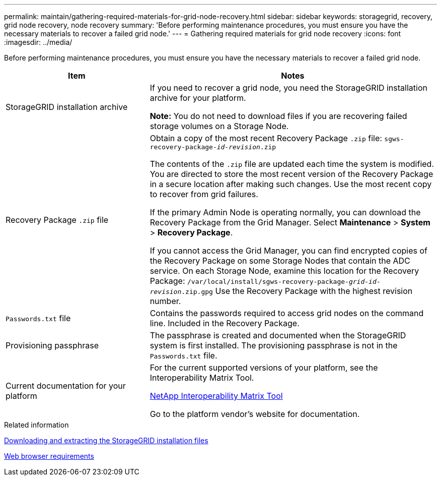 ---
permalink: maintain/gathering-required-materials-for-grid-node-recovery.html
sidebar: sidebar
keywords: storagegrid, recovery, grid node recovery, node recovery
summary: 'Before performing maintenance procedures, you must ensure you have the necessary materials to recover a failed grid node.'
---
= Gathering required materials for grid node recovery
:icons: font
:imagesdir: ../media/

[.lead]
Before performing maintenance procedures, you must ensure you have the necessary materials to recover a failed grid node.

[cols="1a,2a" options="header"]
|===
| Item| Notes
|StorageGRID installation archive
|If you need to recover a grid node, you need the StorageGRID installation archive for your platform.

*Note:* You do not need to download files if you are recovering failed storage volumes on a Storage Node.

|Recovery Package `.zip` file
|Obtain a copy of the most recent Recovery Package `.zip` file:
`sgws-recovery-package-_id-revision_.zip`

The contents of the `.zip` file are updated each time the system is modified. You are directed to store the most recent version of the Recovery Package in a secure location after making such changes. Use the most recent copy to recover from grid failures.

If the primary Admin Node is operating normally, you can download the Recovery Package from the Grid Manager. Select *Maintenance* > *System* > *Recovery Package*.

If you cannot access the Grid Manager, you can find encrypted copies of the Recovery Package on some Storage Nodes that contain the ADC service. On each Storage Node, examine this location for the Recovery Package: `/var/local/install/sgws-recovery-package-_grid-id_-_revision_.zip.gpg` Use the Recovery Package with the highest revision number.

|`Passwords.txt` file
|Contains the passwords required to access grid nodes on the command line. Included in the Recovery Package.

|Provisioning passphrase
|The passphrase is created and documented when the StorageGRID system is first installed. The provisioning passphrase is not in the `Passwords.txt` file.

|Current documentation for your platform
|For the current supported versions of your platform, see the Interoperability Matrix Tool.

https://mysupport.netapp.com/matrix[NetApp Interoperability Matrix Tool]

Go to the platform vendor's website for documentation.

|===
.Related information

xref:downloading-and-extracting-storagegrid-installation-files.adoc[Downloading and extracting the StorageGRID installation files]

xref:web-browser-requirements.adoc[Web browser requirements]
